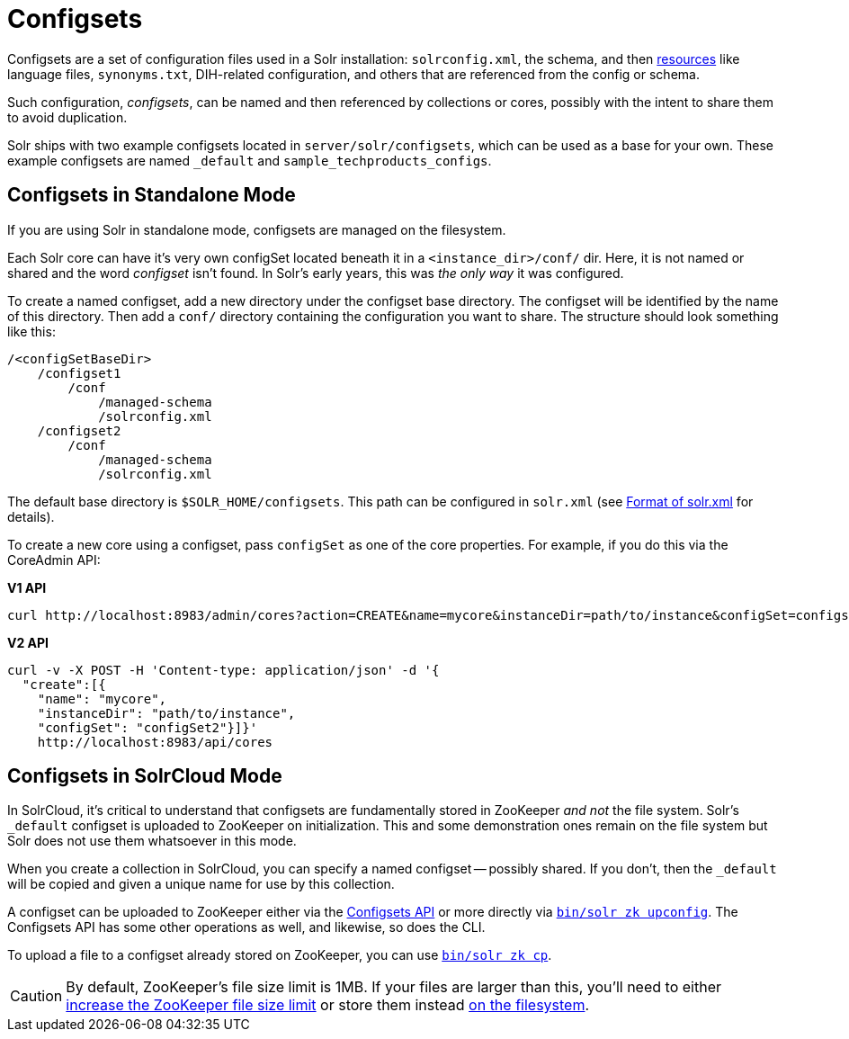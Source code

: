 = Configsets
// Licensed to the Apache Software Foundation (ASF) under one
// or more contributor license agreements.  See the NOTICE file
// distributed with this work for additional information
// regarding copyright ownership.  The ASF licenses this file
// to you under the Apache License, Version 2.0 (the
// "License"); you may not use this file except in compliance
// with the License.  You may obtain a copy of the License at
//
//   http://www.apache.org/licenses/LICENSE-2.0
//
// Unless required by applicable law or agreed to in writing,
// software distributed under the License is distributed on an
// "AS IS" BASIS, WITHOUT WARRANTIES OR CONDITIONS OF ANY
// KIND, either express or implied.  See the License for the
// specific language governing permissions and limitations
// under the License.

Configsets are a set of configuration files used in a Solr installation: `solrconfig.xml`, the schema, and then <<resource-loading.adoc#resource-loading,resources>> like language files, `synonyms.txt`, DIH-related configuration, and others that are referenced from the config or schema.

Such configuration, _configsets_, can be named and then referenced by collections or cores, possibly with the intent to share them to avoid duplication.

Solr ships with two example configsets located in `server/solr/configsets`, which can be used as a base for your own. These example configsets are named `_default` and `sample_techproducts_configs`.

== Configsets in Standalone Mode

If you are using Solr in standalone mode, configsets are managed on the filesystem.

Each Solr core can have it's very own configSet located beneath it in a `<instance_dir>/conf/` dir.
Here, it is not named or shared and the word _configset_ isn't found.
In Solr's early years, this was _the only way_ it was configured.

To create a named configset, add a new directory under the configset base directory.
The configset will be identified by the name of this directory.
Then add a `conf/` directory containing the configuration you want to share.
The structure should look something like this:

[source,bash]
----
/<configSetBaseDir>
    /configset1
        /conf
            /managed-schema
            /solrconfig.xml
    /configset2
        /conf
            /managed-schema
            /solrconfig.xml
----

The default base directory is `$SOLR_HOME/configsets`. This path can be configured in `solr.xml` (see <<format-of-solr-xml.adoc#format-of-solr-xml,Format of solr.xml>> for details).

To create a new core using a configset, pass `configSet` as one of the core properties. For example, if you do this via the CoreAdmin API:

[.dynamic-tabs]
--

[example.tab-pane#v1use-configset]
====
[.tab-label]*V1 API*

[source,bash]
----
curl http://localhost:8983/admin/cores?action=CREATE&name=mycore&instanceDir=path/to/instance&configSet=configset2
----
====

[example.tab-pane#v2use-configset]
====
[.tab-label]*V2 API*

[source,bash]
----
curl -v -X POST -H 'Content-type: application/json' -d '{
  "create":[{
    "name": "mycore",
    "instanceDir": "path/to/instance",
    "configSet": "configSet2"}]}'
    http://localhost:8983/api/cores
----
====
--

== Configsets in SolrCloud Mode

In SolrCloud, it's critical to understand that configsets are fundamentally stored in ZooKeeper _and not_ the file system.
Solr's `_default` configset is uploaded to ZooKeeper on initialization.
This and some demonstration ones remain on the file system but Solr does not use them whatsoever in this mode.

When you create a collection in SolrCloud, you can specify a named configset -- possibly shared.
If you don't, then the `_default` will be copied and given a unique name for use by this collection.

A configset can be uploaded to ZooKeeper either via the <<configsets-api.adoc#configsets-api,Configsets API>> or more directly via <<solr-control-script-reference.adoc#upload-a-configuration-set,`bin/solr zk upconfig`>>.
The Configsets API has some other operations as well, and likewise, so does the CLI.

To upload a file to a configset already stored on ZooKeeper, you can use <<solr-control-script-reference.adoc#copy-between-local-files-and-zookeeper-znodes,`bin/solr zk cp`>>.

CAUTION: By default, ZooKeeper's file size limit is 1MB. If your files are larger than this, you'll need to either <<setting-up-an-external-zookeeper-ensemble.adoc#increasing-the-file-size-limit,increase the ZooKeeper file size limit>> or store them instead <<libs.adoc#lib-directives-in-solrconfig,on the filesystem>>.
